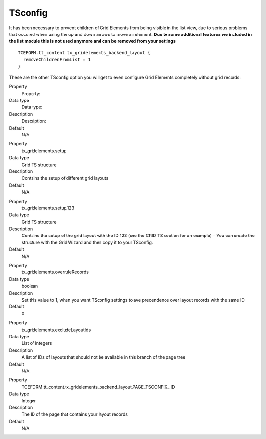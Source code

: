 

.. ==================================================
.. FOR YOUR INFORMATION
.. --------------------------------------------------
.. -*- coding: utf-8 -*- with BOM.

.. ==================================================
.. DEFINE SOME TEXTROLES
.. --------------------------------------------------
.. role::   underline
.. role::   typoscript(code)
.. role::   ts(typoscript)
   :class:  typoscript
.. role::   php(code)


TSconfig
--------

It has been necessary to prevent children of Grid Elements from being
visible in the list view, due to serious problems that occured when
using the up and down arrows to move an element.  **Due to some
additional features we included in the list module this is not used
anymore and can be removed from your settings**

::

  TCEFORM.tt_content.tx_gridelements_backend_layout {
    removeChildrenFromList = 1
  }

These are the other TSconfig option you will get to even configure
Grid Elements completely without grid records:

.. ### BEGIN~OF~TABLE ###

.. container:: table-row

   Property
         Property:

   Data type
         Data type:

   Description
         Description:

   Default
         N/A


.. container:: table-row

   Property
         tx\_gridelements.setup

   Data type
         Grid TS structure

   Description
         Contains the setup of different grid layouts

   Default
         N/A


.. container:: table-row

   Property
         tx\_gridelements.setup.123

   Data type
         Grid TS structure

   Description
         Contains the setup of the grid layout with the ID 123 (see the GRID TS
         section for an example) – You can create the structure with the Grid
         Wizard and then copy it to your TSconfig.

   Default
         N/A


.. container:: table-row

   Property
         tx\_gridelements.overruleRecords

   Data type
         boolean

   Description
         Set this value to 1, when you want TSconfig settings to ave
         precendence over layout records with the same ID

   Default
         0


.. container:: table-row

   Property
         tx\_gridelements.excludeLayoutIds

   Data type
         List of integers

   Description
         A list of IDs of layouts that should not be available in this branch
         of the page tree

   Default
         N/A


.. container:: table-row

   Property
         TCEFORM.tt\_content.tx\_gridelements\_backend\_layout.PAGE\_TSCONFIG\_
         ID

   Data type
         Integer

   Description
         The ID of the page that contains your layout records

   Default
         N/A


.. ###### END~OF~TABLE ######


